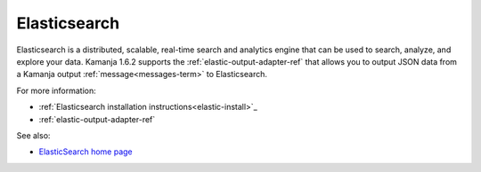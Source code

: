 
.. _elasticsearch-term:

Elasticsearch
-------------

Elasticsearch is a distributed, scalable, real-time search and analytics engine 
that can be used to search, analyze, and explore your data.
Kamanja 1.6.2 supports the
:ref:`elastic-output-adapter-ref` that allows you
to output JSON data from a Kamanja output :ref:`message<messages-term>`
to Elasticsearch.

For more information:

- :ref:`Elasticsearch installation instructions<elastic-install>`_
- :ref:`elastic-output-adapter-ref` 

See also:

- `ElasticSearch home page <https://www.elastic.co/>`_



